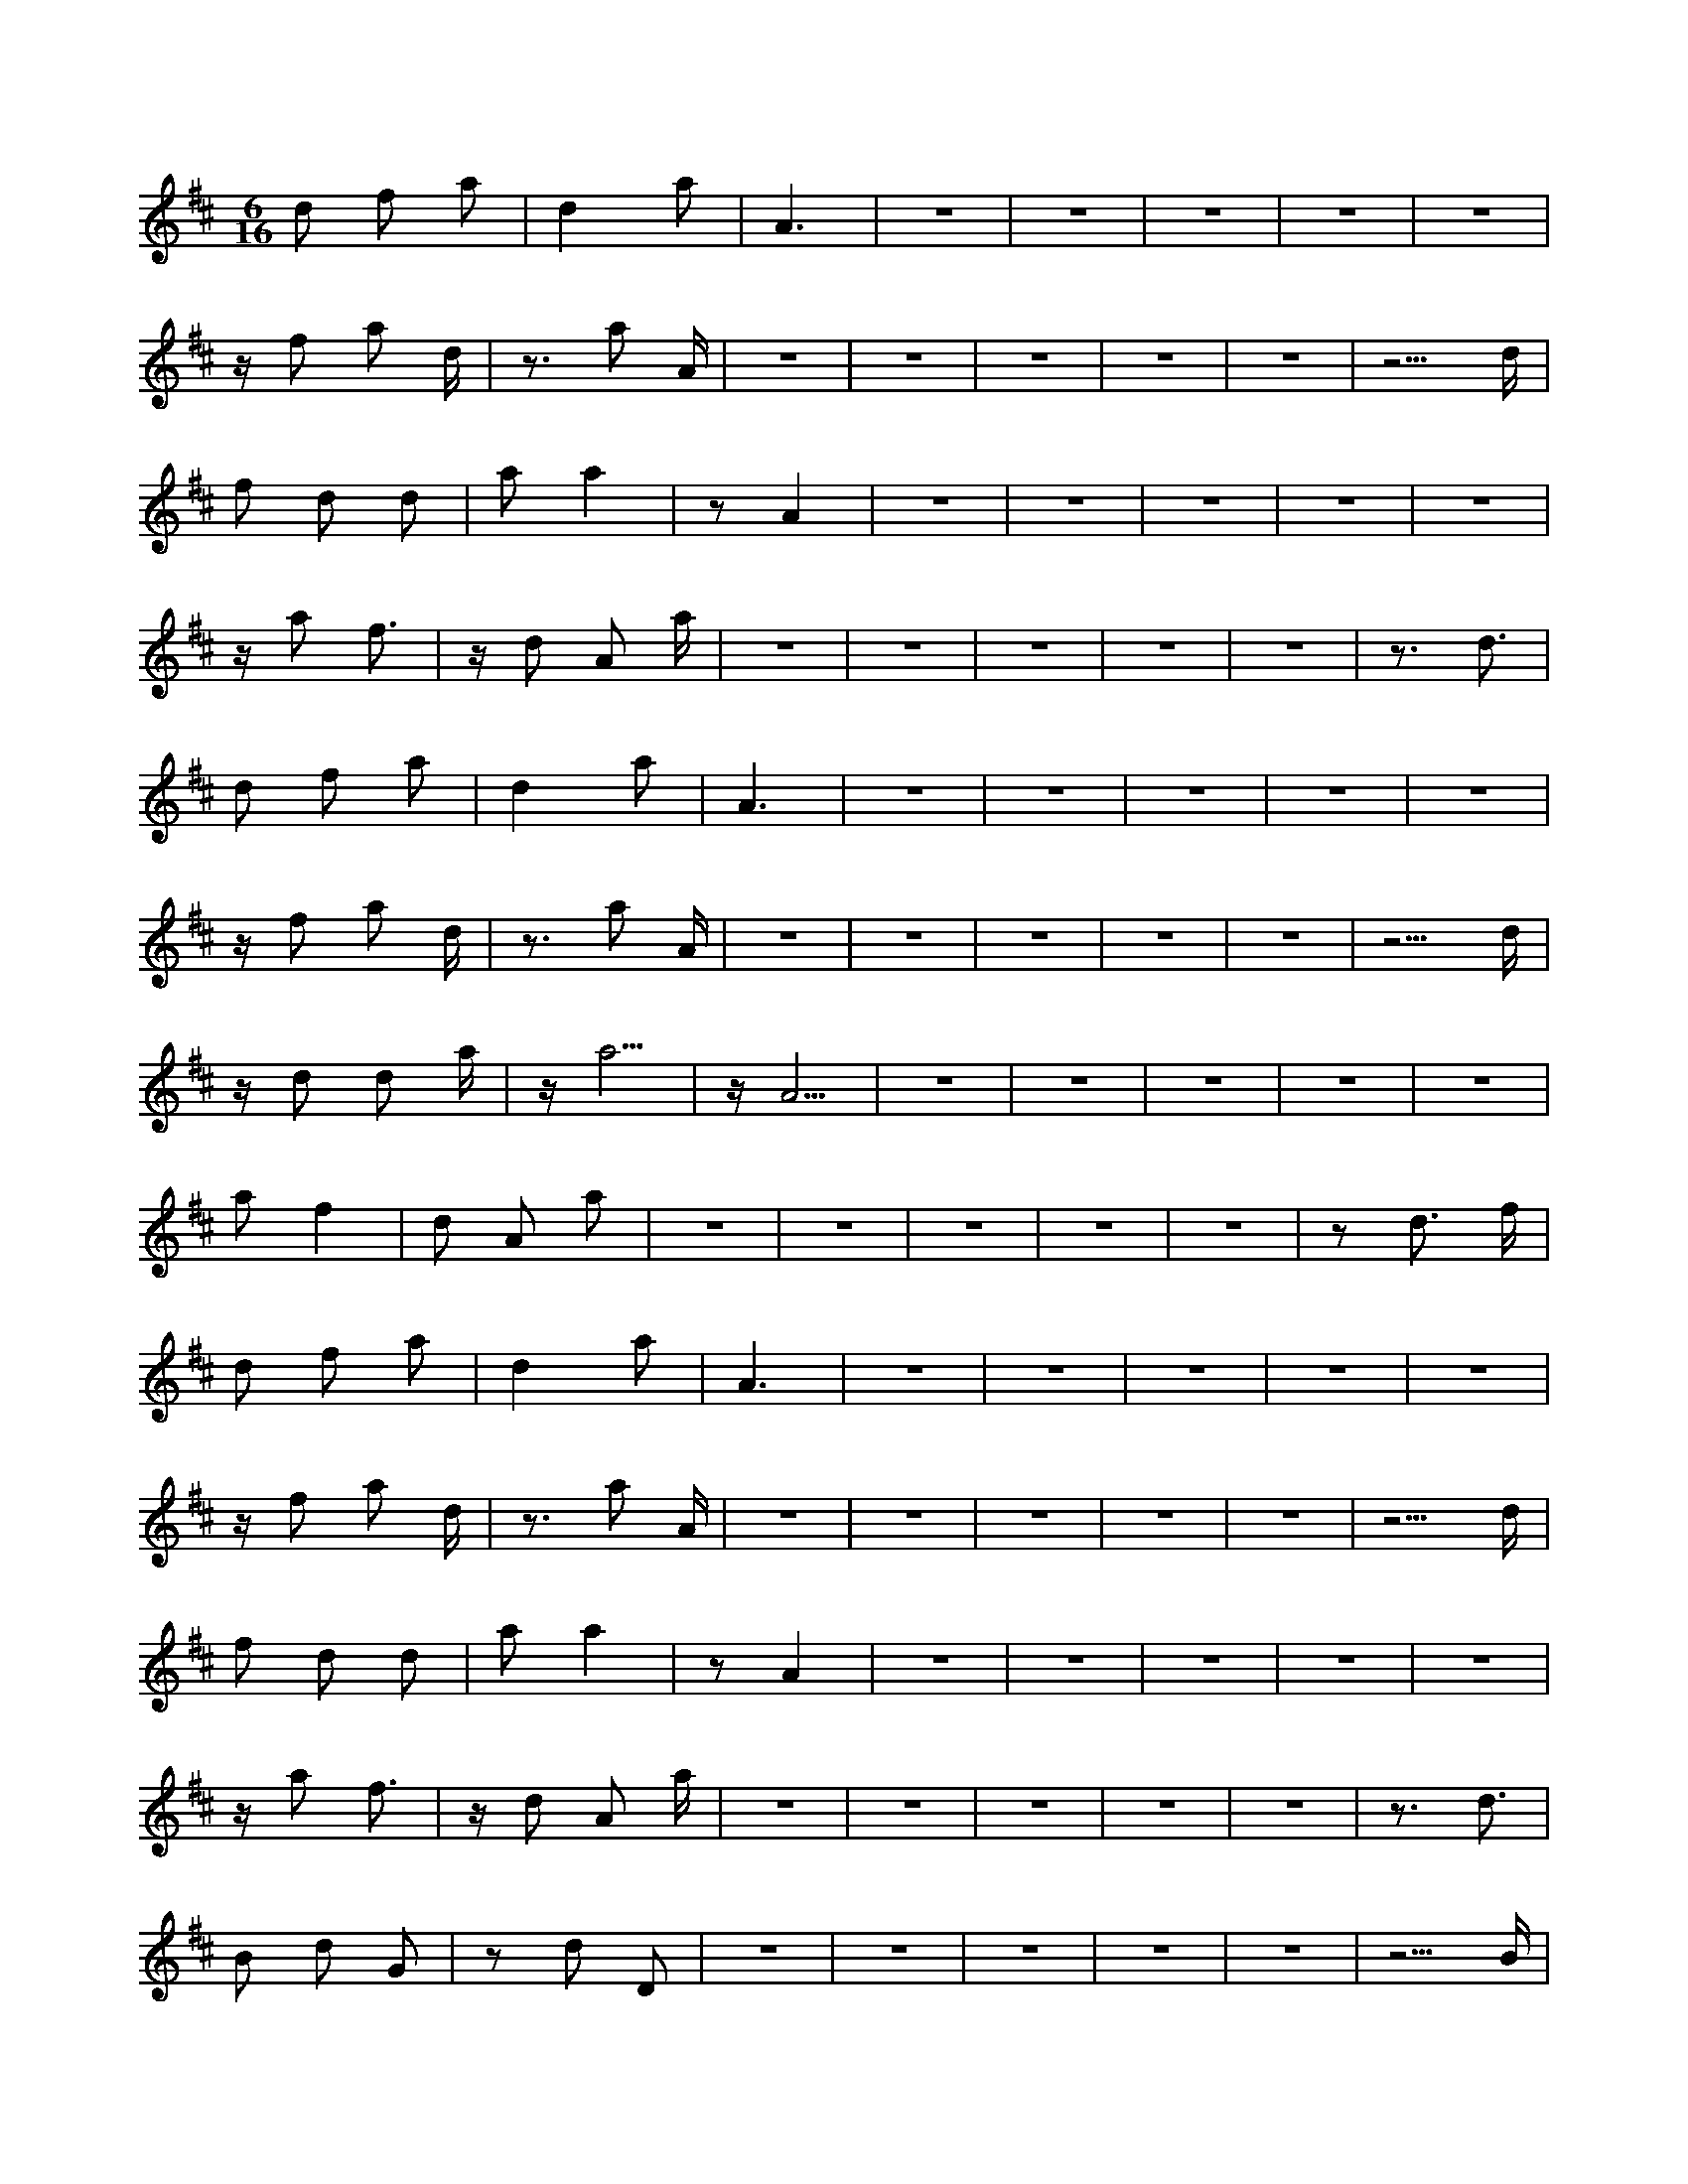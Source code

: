 X:1
M:6/16
K:D
d2 f2 a2 | d4 a2 | A6 | z6 | z6 | z6 | z6 | z6 | 
 z f2 a2 d | z3 a2 A | z6 | z6 | z6 | z6 | z6 | z5 d | 
 f2 d2 d2 | a2 a4 | z2 A4 | z6 | z6 | z6 | z6 | z6 | 
 z a2 f3 | z d2 A2 a | z6 | z6 | z6 | z6 | z6 | z3 d3 | 
 d2 f2 a2 | d4 a2 | A6 | z6 | z6 | z6 | z6 | z6 | 
 z f2 a2 d | z3 a2 A | z6 | z6 | z6 | z6 | z6 | z5 d | 
 z d2 d2 a | z a5 | z A5 | z6 | z6 | z6 | z6 | z6 | 
 a2 f4 | d2 A2 a2 | z6 | z6 | z6 | z6 | z6 | z2 d3 f | 
 d2 f2 a2 | d4 a2 | A6 | z6 | z6 | z6 | z6 | z6 | 
 z f2 a2 d | z3 a2 A | z6 | z6 | z6 | z6 | z6 | z5 d | 
 f2 d2 d2 | a2 a4 | z2 A4 | z6 | z6 | z6 | z6 | z6 | 
 z a2 f3 | z d2 A2 a | z6 | z6 | z6 | z6 | z6 | z3 d3 | 
 B2 d2 G2 | z2 d2 D2 | z6 | z6 | z6 | z6 | z6 | z5 B | 
 z d2 G3 | z d2 D3 | z6 | z6 | z6 | z6 | z6 | z3 G2 d | 
 z d2 a2 a | z5 A | z6 | z6 | z6 | z6 | z6 | z4 a2 | 
 f4 d2 | A2 a4 | z6 | z6 | z6 | z6 | z6 | d3 f G2 | 

